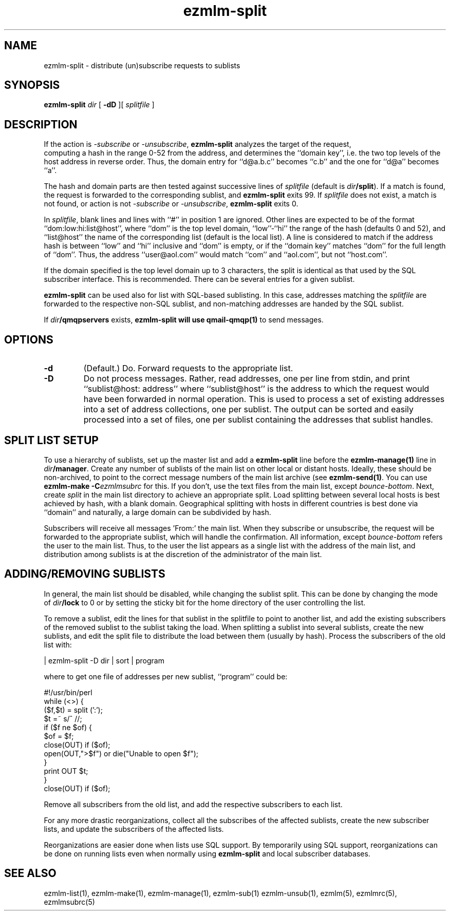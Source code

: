 .de Vb
.ft CW
.nf
.ne \\$1
..
.de Ve
.ft R

.fi
..
.TH ezmlm-split 1
.SH NAME
ezmlm-split \- distribute (un)subscribe requests to sublists
.SH SYNOPSIS
.B ezmlm-split
.I dir
[
.B \-dD
][
.I splitfile
]
.SH DESCRIPTION
If the action is
.I \-subscribe
or
.IR \-unsubscribe ,
.B ezmlm-split
analyzes the target of the request,
 computing a hash in the range 0-52 from
the address, and determines the ``domain key'', i.e. 
the two top levels of the host address in reverse order.
Thus, the domain entry for ``d@a.b.c'' becomes ``c.b''
and the one for ``d@a'' becomes ``a''.

The hash and domain parts are then tested against successive lines of
.I splitfile
(default is
.IR dir\fB/split ).
If a match is found, the request is forwarded to the corresponding
sublist, and
.B ezmlm-split
exits 99. If
.I splitfile
does not exist, a match is not found, or action is not
.I \-subscribe
or
.IR \-unsubscribe ,
.B ezmlm-split
exits 0.

In
.IR splitfile ,
blank lines and lines with ``#'' in position 1 are ignored. Other lines are
expected to be of the format ``dom:low:hi:list@host'', where ``dom'' is
the top level domain, ``low''-``hi'' the range of the hash (defaults 0 and 52),
and ``list@host'' the name of the corresponding list (default is the
local list). A line is considered to match if the address hash is
between ``low'' and ``hi'' inclusive and ``dom'' is empty,
or if the ``domain key'' matches ``dom'' for the full length of ``dom''. Thus,
the address ``user@aol.com'' would match ``com'' and ``aol.com'',
but not ``host.com''.

If the domain
specified is the top level domain up to 3 characters, the split is identical
as that used by the SQL subscriber interface. This is recommended.
There can be several entries for a given sublist.

.B ezmlm-split
can be used also for list with SQL-based sublisting. In this case,
addresses matching the
.I splitfile
are forwarded to the respective non-SQL sublist, and non-matching addresses
are handed by the SQL sublist.


If
.I dir\fB/qmqpservers
exists,
.B ezmlm-split will use
.B qmail-qmqp(1)
to send messages.
.SH OPTIONS
.TP
.B \-d
(Default.)
Do. Forward requests to the appropriate list.
.TP
.B \-D
Do not process messages. Rather, read addresses, one per line from stdin, and
print ``sublist@host: address'' where ``sublist@host'' is the address to which
the request would have been forwarded in normal operation. This is used to
process a set of existing addresses into a set of address collections, one
per sublist. The output can be sorted and easily processed into a set of files,
one per sublist containing the addresses that sublist handles.
.SH "SPLIT LIST SETUP"
To use a hierarchy of sublists, set up the master list and add a
.B ezmlm-split
line before the
.B ezmlm-manage(1)
line in
.IR dir\fB/manager .
Create any number of sublists of the main list on other local or
distant hosts. Ideally, these should be non-archived, to point to the correct
message numbers of the main list archive (see
.BR ezmlm-send(1) .
You can use
.B ezmlm-make -C\fIezmlmsubrc
for this. If you don't, use the text files from the main list, except
.IR bounce-bottom .
Next, create
.I split
in the main list directory to achieve an appropriate split. Load splitting
between several local hosts is best achieved by hash, with a blank domain.
Geographical splitting with hosts in different countries is best done
via ``domain'' and naturally, a large domain can be subdivided by hash.

Subscribers will receive all messages 'From:' the main list. When they
subscribe or unsubscribe, the request will be forwarded to the appropriate
sublist, which will handle the confirmation. All information, except
.I bounce-bottom
refers the user to the main list. Thus, to the user the list appears as
a single list with the address of the main list, and distribution among
sublists is at the discretion of the administrator of the main list.

.SH "ADDING/REMOVING SUBLISTS"
In general, the main list should be disabled, while changing the sublist
split. This can be done by changing the mode of
.I dir\fB/lock
to 0 or by setting the sticky bit for the home directory of the user
controlling the list.

To remove a sublist, edit the lines for that sublist in the splitfile to
point to another list, and add the existing subscribers of the removed
sublist to the sublist taking the load.
When splitting a sublist into several sublists, create the new sublists,
and edit the split file to distribute the load
between them (usually by hash). Process the subscribers of the old list
with:

.Vb 1
 | ezmlm-split -D dir | sort | program
.Ve
where to get one file of addresses per new sublist, ``program'' could be:

.Vb 12
\&#!/usr/bin/perl
\&while (<>) {
\&  ($f,$t) = split (':');
\&  $t =~ s/^\ //;
\&  if ($f ne $of) {
\&    $of = $f;
\&    close(OUT) if ($of);
\&    open(OUT,">$f") or die("Unable to open $f");
\&  }
\&  print OUT $t;
\&}
\&close(OUT) if ($of);
.Ve

Remove all subscribers from the old list,
and add the respective subscribers to each list.

For any more drastic reorganizations, collect all the subscribes of the
affected sublists, create the new subscriber lists, and update the
subscribers of the affected lists.

Reorganizations are easier done when lists use SQL support. By
temporarily using SQL support, reorganizations can be done on running
lists even when normally using
.B ezmlm-split
and local subscriber databases.
.SH "SEE ALSO"
ezmlm-list(1),
ezmlm-make(1),
ezmlm-manage(1),
ezmlm-sub(1)
ezmlm-unsub(1),
ezmlm(5),
ezmlmrc(5),
ezmlmsubrc(5)
